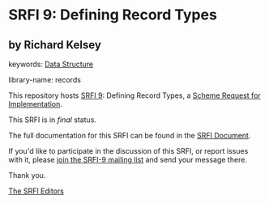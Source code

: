 * SRFI 9: Defining Record Types

** by Richard Kelsey



keywords: [[https://srfi.schemers.org/?keywords=data-structure][Data Structure]]

library-name: records

This repository hosts [[https://srfi.schemers.org/srfi-9/][SRFI 9]]: Defining Record Types, a [[https://srfi.schemers.org/][Scheme Request for Implementation]].

This SRFI is in /final/ status.

The full documentation for this SRFI can be found in the [[https://srfi.schemers.org/srfi-9/srfi-9.html][SRFI Document]].

If you'd like to participate in the discussion of this SRFI, or report issues with it, please [[https://srfi.schemers.org/srfi-9/][join the SRFI-9 mailing list]] and send your message there.

Thank you.


[[mailto:srfi-editors@srfi.schemers.org][The SRFI Editors]]
